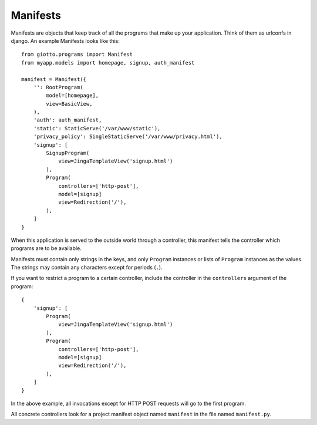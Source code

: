 .. _ref-manifests:

=========
Manifests
=========

Manifests are objects that keep track of all the programs that make up your application.
Think of them as urlconfs in django.
An example Manifests looks like this::

    from giotto.programs import Manifest
    from myapp.models import homepage, signup, auth_manifest
    
    manifest = Manifest({
        '': RootProgram(
            model=[homepage],
            view=BasicView,
        ),
        'auth': auth_manifest,
        'static': StaticServe('/var/www/static'),
        'privacy_policy': SingleStaticServe('/var/www/privacy.html'),
        'signup': [
            SignupProgram(
                view=JingaTemplateView('signup.html')
            ),
            Program(
                controllers=['http-post'],
                model=[signup]
                view=Redirection('/'),
            ),
        ]
    }

When this application is served to the outside world through a controller,
this manifest tells the controller which programs are to be available.

Manifests must contain only strings in the keys,
and only ``Program`` instances or lists of ``Program`` instances as the values.
The strings may contain any characters except for periods (``.``).

If you want to restrict a program to a certain controller,
include the controller in the ``controllers`` argument of the program::

    {
        'signup': [
            Program(
                view=JingaTemplateView('signup.html')
            ),
            Program(
                controllers=['http-post'],
                model=[signup]
                view=Redirection('/'),
            ),
        ]
    }

In the above example, all invocations except for HTTP POST requests will go to the first program.

All concrete controllers look for a project manifest object named ``manifest`` in the file named ``manifest.py``.
